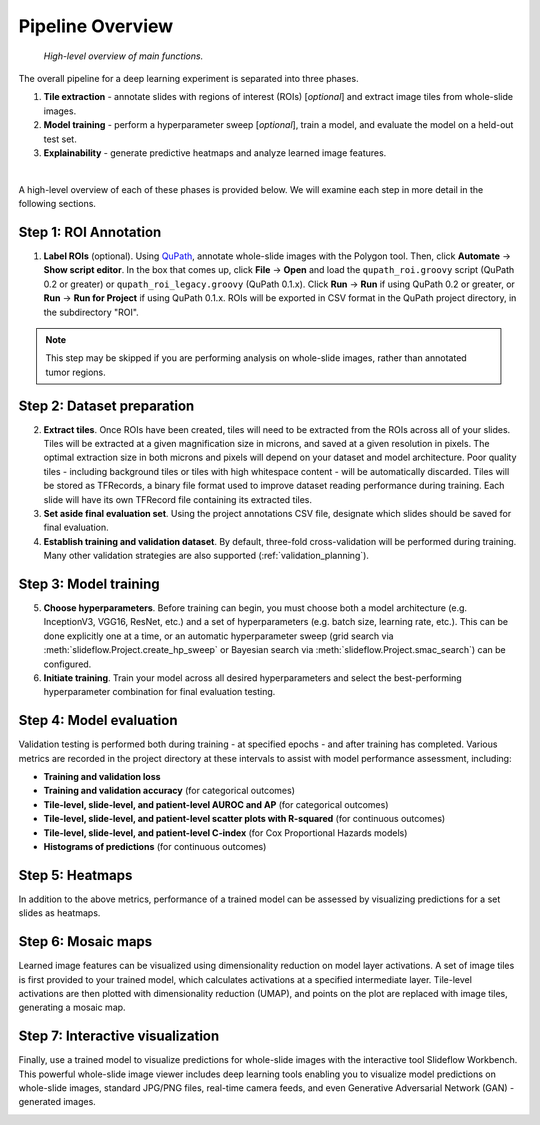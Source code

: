 Pipeline Overview
=================

.. figure:: overview.png

    *High-level overview of main functions.*

The overall pipeline for a deep learning experiment is separated into three phases.

1) **Tile extraction** - annotate slides with regions of interest (ROIs) [*optional*] and extract image tiles from whole-slide images.

2) **Model training** - perform a hyperparameter sweep [*optional*], train a model, and evaluate the model on a held-out test set.

3) **Explainability** - generate predictive heatmaps and analyze learned image features.

|

A high-level overview of each of these phases is provided below. We will examine each step in more detail in the following sections.

Step 1: ROI Annotation
**********************

1) **Label ROIs** (optional). Using `QuPath <https://qupath.github.io/>`_, annotate whole-slide images with the Polygon tool. Then, click **Automate** -> **Show script editor**. In the box that comes up, click **File** -> **Open** and load the ``qupath_roi.groovy`` script (QuPath 0.2 or greater) or ``qupath_roi_legacy.groovy`` (QuPath 0.1.x). Click **Run** -> **Run** if using QuPath 0.2 or greater, or **Run** -> **Run for Project** if using QuPath 0.1.x. ROIs will be exported in CSV format in the QuPath project directory, in the subdirectory "ROI".

.. note::
    This step may be skipped if you are performing analysis on whole-slide images, rather than annotated tumor regions.

Step 2: Dataset preparation
***************************

2) **Extract tiles**. Once ROIs have been created, tiles will need to be extracted from the ROIs across all of your slides. Tiles will be extracted at a given magnification size in microns, and saved at a given resolution in pixels. The optimal extraction size in both microns and pixels will depend on your dataset and model architecture. Poor quality tiles - including background tiles or tiles with high whitespace content - will be automatically discarded. Tiles will be stored as TFRecords, a binary file format used to improve dataset reading performance during training. Each slide will have its own TFRecord file containing its extracted tiles.

3) **Set aside final evaluation set**. Using the project annotations CSV file, designate which slides should be saved for final evaluation.

4) **Establish training and validation dataset**. By default, three-fold cross-validation will be performed during training. Many other validation strategies are also supported (:ref:`validation_planning`).

Step 3: Model training
**********************

5) **Choose hyperparameters**. Before training can begin, you must choose both a model architecture (e.g. InceptionV3, VGG16, ResNet, etc.) and a set of hyperparameters (e.g. batch size, learning rate, etc.). This can be done explicitly one at a time, or an automatic hyperparameter sweep (grid search via :meth:`slideflow.Project.create_hp_sweep` or Bayesian search via :meth:`slideflow.Project.smac_search`) can be configured.

6) **Initiate training**. Train your model across all desired hyperparameters and select the best-performing hyperparameter combination for final evaluation testing.

Step 4: Model evaluation
************************
Validation testing is performed both during training - at specified epochs - and after training has completed. Various metrics are recorded in the project directory at these intervals to assist with model performance assessment, including:

- **Training and validation loss**
- **Training and validation accuracy** (for categorical outcomes)
- **Tile-level, slide-level, and patient-level AUROC and AP** (for categorical outcomes)
- **Tile-level, slide-level, and patient-level scatter plots with R-squared** (for continuous outcomes)
- **Tile-level, slide-level, and patient-level C-index** (for Cox Proportional Hazards models)
- **Histograms of predictions** (for continuous outcomes)

Step 5: Heatmaps
****************
In addition to the above metrics, performance of a trained model can be assessed by visualizing predictions for a set slides as heatmaps.

.. image:: heatmap_example.png

Step 6: Mosaic maps
*******************
Learned image features can be visualized using dimensionality reduction on model layer activations. A set of image tiles is first provided to your trained model, which calculates activations at a specified intermediate layer. Tile-level activations are then plotted with dimensionality reduction (UMAP), and points on the plot are replaced with image tiles, generating a mosaic map.

.. image:: mosaic_example.png

Step 7: Interactive visualization
*********************************
Finally, use a trained model to visualize predictions for whole-slide images with the interactive tool Slideflow Workbench. This powerful whole-slide image viewer includes deep learning tools enabling you to visualize model predictions on whole-slide images, standard JPG/PNG files, real-time camera feeds, and even Generative Adversarial Network (GAN) -generated images.

.. image:: workbench_preview.png
